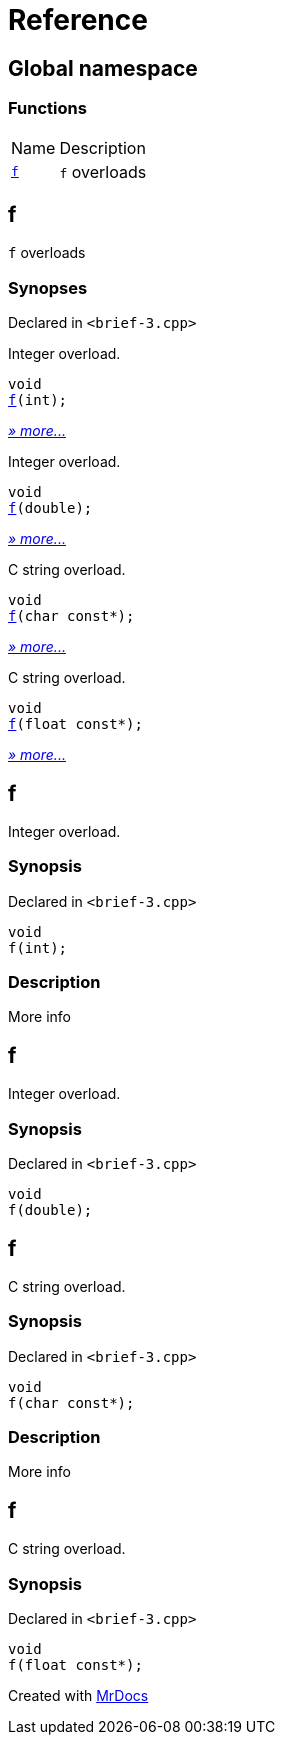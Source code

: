 = Reference
:mrdocs:

[#index]
== Global namespace

=== Functions

[cols="1,4"]
|===
| Name| Description
| link:#f-0c[`f`] 
| `f` overloads
|===

[#f-0c]
== f

`f` overloads

=== Synopses

Declared in `&lt;brief&hyphen;3&period;cpp&gt;`

Integer overload&period;


[source,cpp,subs="verbatim,replacements,macros,-callouts"]
----
void
link:#f-06[f](int);
----

[.small]#link:#f-06[_» more&period;&period;&period;_]#

Integer overload&period;


[source,cpp,subs="verbatim,replacements,macros,-callouts"]
----
void
link:#f-0f[f](double);
----

[.small]#link:#f-0f[_» more&period;&period;&period;_]#

C string overload&period;


[source,cpp,subs="verbatim,replacements,macros,-callouts"]
----
void
link:#f-07[f](char const*);
----

[.small]#link:#f-07[_» more&period;&period;&period;_]#

C string overload&period;


[source,cpp,subs="verbatim,replacements,macros,-callouts"]
----
void
link:#f-0b[f](float const*);
----

[.small]#link:#f-0b[_» more&period;&period;&period;_]#

[#f-06]
== f

Integer overload&period;

=== Synopsis

Declared in `&lt;brief&hyphen;3&period;cpp&gt;`

[source,cpp,subs="verbatim,replacements,macros,-callouts"]
----
void
f(int);
----

=== Description

More info

[#f-0f]
== f

Integer overload&period;

=== Synopsis

Declared in `&lt;brief&hyphen;3&period;cpp&gt;`

[source,cpp,subs="verbatim,replacements,macros,-callouts"]
----
void
f(double);
----

[#f-07]
== f

C string overload&period;

=== Synopsis

Declared in `&lt;brief&hyphen;3&period;cpp&gt;`

[source,cpp,subs="verbatim,replacements,macros,-callouts"]
----
void
f(char const*);
----

=== Description

More info

[#f-0b]
== f

C string overload&period;

=== Synopsis

Declared in `&lt;brief&hyphen;3&period;cpp&gt;`

[source,cpp,subs="verbatim,replacements,macros,-callouts"]
----
void
f(float const*);
----


[.small]#Created with https://www.mrdocs.com[MrDocs]#
